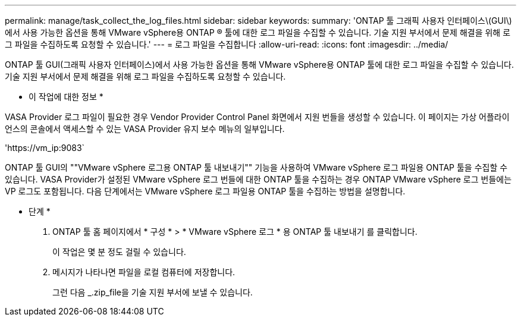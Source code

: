 ---
permalink: manage/task_collect_the_log_files.html 
sidebar: sidebar 
keywords:  
summary: 'ONTAP 툴 그래픽 사용자 인터페이스\(GUI\)에서 사용 가능한 옵션을 통해 VMware vSphere용 ONTAP ® 툴에 대한 로그 파일을 수집할 수 있습니다. 기술 지원 부서에서 문제 해결을 위해 로그 파일을 수집하도록 요청할 수 있습니다.' 
---
= 로그 파일을 수집합니다
:allow-uri-read: 
:icons: font
:imagesdir: ../media/


[role="lead"]
ONTAP 툴 GUI(그래픽 사용자 인터페이스)에서 사용 가능한 옵션을 통해 VMware vSphere용 ONTAP 툴에 대한 로그 파일을 수집할 수 있습니다. 기술 지원 부서에서 문제 해결을 위해 로그 파일을 수집하도록 요청할 수 있습니다.

* 이 작업에 대한 정보 *

VASA Provider 로그 파일이 필요한 경우 Vendor Provider Control Panel 화면에서 지원 번들을 생성할 수 있습니다. 이 페이지는 가상 어플라이언스의 콘솔에서 액세스할 수 있는 VASA Provider 유지 보수 메뉴의 일부입니다.

'\https://vm_ip:9083`

ONTAP 툴 GUI의 ""VMware vSphere 로그용 ONTAP 툴 내보내기"" 기능을 사용하여 VMware vSphere 로그 파일용 ONTAP 툴을 수집할 수 있습니다. VASA Provider가 설정된 VMware vSphere 로그 번들에 대한 ONTAP 툴을 수집하는 경우 ONTAP VMware vSphere 로그 번들에는 VP 로그도 포함됩니다. 다음 단계에서는 VMware vSphere 로그 파일용 ONTAP 툴을 수집하는 방법을 설명합니다.

* 단계 *

. ONTAP 툴 홈 페이지에서 * 구성 * > * VMware vSphere 로그 * 용 ONTAP 툴 내보내기 를 클릭합니다.
+
이 작업은 몇 분 정도 걸릴 수 있습니다.

. 메시지가 나타나면 파일을 로컬 컴퓨터에 저장합니다.
+
그런 다음 _.zip_file을 기술 지원 부서에 보낼 수 있습니다.


